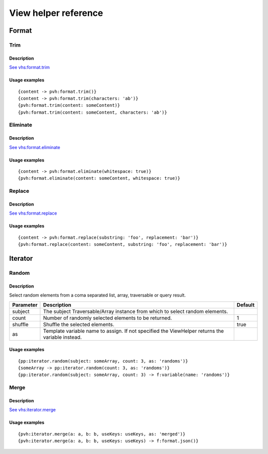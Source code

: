=============================================
View helper reference
=============================================

Format
======

Trim
----

Description
~~~~~~~~~~~

`See vhs:format.trim <https://viewhelpers.fluidtypo3.org/fluidtypo3/vhs/5.0.1/Format/Trim.html>`__

Usage examples
~~~~~~~~~~~~~~

::

   {content -> pvh:format.trim()}
   {content -> pvh:format.trim(characters: 'ab')}
   {pvh:format.trim(content: someContent)}
   {pvh:format.trim(content: someContent, characters: 'ab')}

Eliminate
---------

Description
~~~~~~~~~~~

`See vhs:format.eliminate <https://viewhelpers.fluidtypo3.org/fluidtypo3/vhs/5.0.1/Format/Eliminate.html>`__

Usage examples
~~~~~~~~~~~~~~

::

   {content -> pvh:format.eliminate(whitespace: true)}
   {pvh:format.eliminate(content: someContent, whitespace: true)}

Replace
---------

Description
~~~~~~~~~~~

`See vhs:format.replace <https://viewhelpers.fluidtypo3.org/fluidtypo3/vhs/5.0.1/Format/Replace.html>`__

Usage examples
~~~~~~~~~~~~~~

::

   {content -> pvh:format.replace(substring: 'foo', replacement: 'bar')}
   {pvh:format.replace(content: someContent, substring: 'foo', replacement: 'bar')}

Iterator
========

Random
------

Description
~~~~~~~~~~~

Select random elements from a coma separated list, array, traversable or query
result.

+-----------+-------------------------------------------------------+----------+
| Parameter | Description                                           | Default  |
+===========+=======================================================+==========+
| subject   | The subject Traversable/Array instance from which to  |          |
|           | select random elements.                               |          |
+-----------+-------------------------------------------------------+----------+
| count     | Number of randomly selected elements to be returned.  | 1        |
+-----------+-------------------------------------------------------+----------+
| shuffle   | Shuffle the selected elements.                        | true     |
+-----------+-------------------------------------------------------+----------+
| as        | Template variable name to assign. If not specified    |          |
|           | the ViewHelper returns the variable instead.          |          |
+-----------+-------------------------------------------------------+----------+

Usage examples
~~~~~~~~~~~~~~

::

   {pp:iterator.random(subject: someArray, count: 3, as: 'randoms')}
   {someArray -> pp:iterator.random(count: 3, as: 'randoms')}
   {pp:iterator.random(subject: someArray, count: 3) -> f:variable(name: 'randoms')}

Merge
-----

Description
~~~~~~~~~~~

`See vhs:iterator.merge <https://viewhelpers.fluidtypo3.org/fluidtypo3/vhs/5.0.1/Iterator/Merge.html>`__

Usage examples
~~~~~~~~~~~~~~

::

   {pvh:iterator.merge(a: a, b: b, useKeys: useKeys, as: 'merged')}
   {pvh:iterator.merge(a: a, b: b, useKeys: useKeys) -> f:format.json()}
